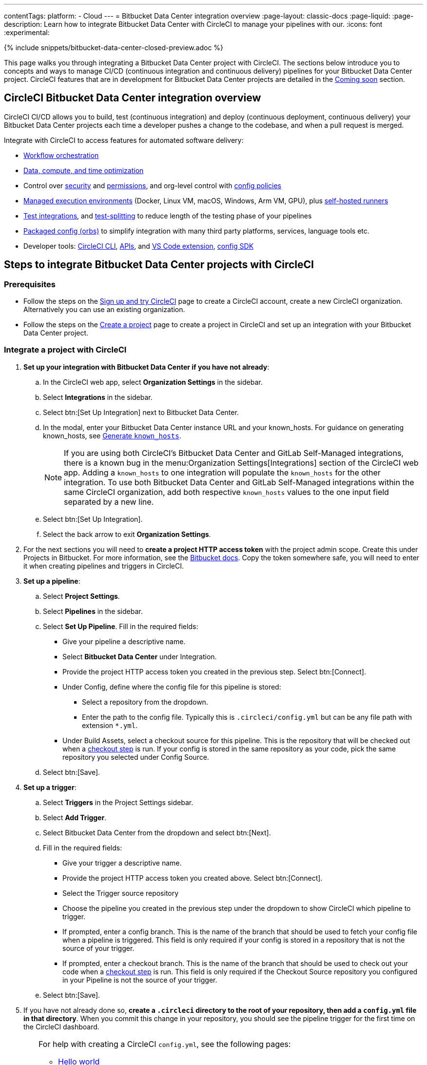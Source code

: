 ---
contentTags:
  platform:
  - Cloud
---
= Bitbucket Data Center integration overview
:page-layout: classic-docs
:page-liquid:
:page-description: Learn how to integrate Bitbucket Data Center with CircleCI to manage your pipelines with our.
:icons: font
:experimental:

{% include snippets/bitbucket-data-center-closed-preview.adoc %}

This page walks you through integrating a Bitbucket Data Center project with CircleCI. The sections below introduce you to concepts and ways to manage CI/CD (continuous integration and continuous delivery) pipelines for your Bitbucket Data Center project. CircleCI features that are in development for Bitbucket Data Center projects are detailed in the <<coming-soon>> section.

[#overview]
== CircleCI Bitbucket Data Center integration overview

CircleCI CI/CD allows you to build, test (continuous integration) and deploy (continuous deployment, continuous delivery) your Bitbucket Data Center projects each time a developer pushes a change to the codebase, and when a pull request is merged.

Integrate with CircleCI to access features for automated software delivery:

* xref:workflows#workflows-configuration-examples[Workflow orchestration]
* xref:optimizations#[Data, compute, and time optimization]
* Control over xref:security#[security] and xref:contexts#[permissions], and org-level control with xref:config-policy-management-overview#[config policies]
* xref:executor-intro#[Managed execution environments] (Docker, Linux VM, macOS, Windows, Arm VM, GPU), plus xref:runner-overview#[self-hosted runners]
* xref:test#[Test integrations], and xref:parallelism-faster-jobs#[test-splitting] to reduce length of the testing phase of your pipelines
* xref:orb-intro#[Packaged config (orbs)] to simplify integration with many third party platforms, services, language tools etc.
* Developer tools: xref:local-cli#[CircleCI CLI], xref:api-intro#[APIs], and xref:vs-code-extension-overview#[VS Code extension], xref:circleci-config-sdk#[config SDK]

== Steps to integrate Bitbucket Data Center projects with CircleCI

=== Prerequisites

* Follow the steps on the xref:first-steps#[Sign up and try CircleCI] page to create a CircleCI account, create a new CircleCI organization. Alternatively you can use an existing organization.

* Follow the steps on the xref:create-project#create-a-project[Create a project] page to create a project in CircleCI and set up an integration with your Bitbucket Data Center project.

=== Integrate a project with CircleCI

. **Set up your integration with Bitbucket Data Center if you have not already**:
.. In the CircleCI web app, select **Organization Settings** in the sidebar.
.. Select **Integrations** in the sidebar.
.. Select btn:[Set Up Integration] next to Bitbucket Data Center.
.. In the modal, enter your Bitbucket Data Center instance URL and your known_hosts. For guidance on generating known_hosts, see <<known-hosts>>.
+
NOTE: If you are using both CircleCI's Bitbucket Data Center and GitLab Self-Managed integrations, there is a known bug in the menu:Organization Settings[Integrations] section of the CircleCI web app. Adding a `known_hosts` to one integration will populate the `known_hosts`  for the other integration. To use both Bitbucket Data Center and GitLab Self-Managed integrations within the same CircleCI organization, add both respective `known_hosts` values to the one input field separated by a new line.

.. Select btn:[Set Up Integration].
.. Select the back arrow to exit **Organization Settings**.

. For the next sections you will need to **create a project HTTP access token** with the project admin scope. Create this under Projects in Bitbucket. For more information, see the link:https://confluence.atlassian.com/bitbucketserver/http-access-tokens-939515499.html[Bitbucket docs]. Copy the token somewhere safe, you will need to enter it when creating pipelines and triggers in CircleCI.

. **Set up a pipeline**:
.. Select **Project Settings**.
.. Select **Pipelines** in the sidebar.
.. Select **Set Up Pipeline**. Fill in the required fields:
** Give your pipeline a descriptive name.
** Select **Bitbucket Data Center** under Integration.
** Provide the project HTTP access token you created in the previous step. Select btn:[Connect].
** Under Config, define where the config file for this pipeline is stored:
*** Select a repository from the dropdown.
*** Enter the path to the config file. Typically this is `.circleci/config.yml` but can be any file path with extension `*.yml`.
** Under Build Assets, select a checkout source for this pipeline. This is the repository that will be checked out when a link:https://circleci.com/docs/configuration-reference/#checkout[checkout step] is run. If your config is stored in the same repository as your code, pick the same repository you selected under Config Source.
.. Select btn:[Save].

. **Set up a trigger**:
.. Select **Triggers** in the Project Settings sidebar.
.. Select **Add Trigger**.
.. Select Bitbucket Data Center from the dropdown and select btn:[Next].
.. Fill in the required fields:
** Give your trigger a descriptive name.
** Provide the project HTTP access token you created above. Select btn:[Connect].
** Select the Trigger source repository
** Choose the pipeline you created in the previous step under the dropdown to show CircleCI which pipeline to trigger.
** If prompted, enter a config branch. This is the name of the branch that should be used to fetch your config file when a pipeline is triggered. This field is only required if your config is stored in a repository that is not the source of your trigger.
** If prompted, enter a checkout branch. This is the name of the branch that should be used to check out your code when a link:https://circleci.com/docs/configuration-reference/#checkout[checkout step] is run. This field is only required if the Checkout Source repository you configured in your Pipeline is not the source of your trigger.

.. Select btn:[Save].

. If you have not already done so, **create a `.circleci` directory to the root of your repository, then add a `config.yml` file in that directory**. When you commit this change in your repository, you should see the pipeline trigger for the first time on the CircleCI dashboard.
+
[TIP]
====
For help with creating a CircleCI `config.yml`, see the following pages:

* xref:hello-world#[Hello world]
* xref:sample-config#[Sample config]
* xref:configuration-reference#[Configuration reference]
====

Each time you push changes to your Bitbucket Data Center repository, a new pipeline is triggered and you should see it running for the project within the CircleCI web app.

image::{{site.baseurl}}/assets/img/docs/gl-ga/gitlab-ga-successful-pipeline.png[Successful pipeline run]

Make any further changes to your CircleCI config in your Bitbucket Data Center repository. Editing an existing CircleCI configuration within the web app is not currently available.

Committing changes in your repository will automatically trigger a pipeline. Manually triggering a pipeline from the CircleCI web app is not available at this time.

[#known-hosts]
=== Generate `known_hosts`

Integrating CircleCI with your Bitbucket Data Center instance requires that you store a public SSH host key within the CircleCI organization that will be accessing the Bitbucket Data Center instance.

To get the required SSH host key, run `ssh-keyscan` with the hostname and port of your Bitbucket Data Center instance. For example:

TIP: Replace the port with the correct port for your instance, and the hostname with your Bitbucket Data Center hostname.

[,shell]
----
ssh-keyscan -p 1234 bitbucket-datacenter.example.com
----

The output will look something like the following:

[,shell]
----
[bitbucket-datacenter.example.com]:1234 ssh-rsa AAAAB3NzaC1yc2EAAAADAQABAAA//NF6iU86j0hfGxn8ncjgwvmk9tMKzhFqrRLaltP0TGt760PhfWk070raKLHS3L6H0BdN9qNVsTk63czziFDmtBehE82/XXX+59MuppY0DHG3brNvw4REPmzZkQNIR6Cs8b15iFbwnIL51IH9kBVMztWQaRDPkPPxihM6e0n/vo5n3uEIPCTZiwLgKRcpeks2LsfbsW0NN5Q7J1Irp/ACstfrsFWSntranbjMe6cIwELNY6FhvYmETzH0cY0=
----

Copy the full output from the `ssh-keyscan` command and enter it into the "known hosts" text box when setting up your integration in the CircleCI web app under menu:Organization Settings[Integrations].

== How it works

When you connect a repository with your CircleCI project, behind the scenes, CircleCI is registering a webhook within your Bitbucket Data Center project. You may verify this once you have successfully created the project by navigating to your repository's menu:Project Settings[Webhooks] page.

== Limitations

The following limits are currently in place for Bitbucket Data Center integrations:

- Each user can create up to three organizations.
- Each organization under a Free Plan can have up to 10 projects.

If you need more organizations or projects, consider upgrading to a xref:plan-overview#[Paid plan], or link:https://support.circleci.com/hc/en-us/requests/new[contact our Support team].

[#project-settings]
== Project settings

Project settings is where you can access the following and more:

* Set up collaborators and roles.
* Set up and manage pipelines and triggers.
* Set up project level environment variables, SSH keys and API permissions.
* Set up integrations, for example, Slack notifications, LLMOps, status badges, webhooks.

[#people]
=== People and groups

Project roles give control over which users have access to which projects within an organization. This enables teams to have limited access to only their projects, while managers and others can have broader organizational access. The access options are:

* Admin: Read and write access to the project and all settings and ability to manage other users' access.
* Contributor: Read and write access to the project and some settings.
* Viewer: Read only access to the project and some settings.

For full details of roles, permissions, and groups, see the following pages:

* xref:roles-and-permissions-overview#[Roles and permissions overview]
* xref:manage-groups#[Manage groups]

[#configuration]
=== Pipelines and triggers

You can add or delete pipelines and triggers for your project. For details see the xref:pipelines#pipelines-and-triggers[pipelines overview].

[#project-settings-advanced]
=== Advanced

* You can optionally choose to enable the auto-cancel xref:skip-build#auto-cancel[redundant workflows setting]
* You can enable dynamic configuration using setup workflows in CircleCI. To learn about dynamic configuration, read the xref:dynamic-config#[Dynamic configuration] guide.
* At this time, the **Free and Open Source** setting is not currently supported, but there are plans to make this available in the future.

[#ssh-keys]
=== Additional SSH keys

You can add additional SSH keys to the project. You might want to set this up for a few reasons:

* If you would like to allow your project to access or deploy to services
* If you would like your project to write to, or checkout code from, other repositories

For details see the xref:add-ssh-key#[Additional SSH keys overview].

[#organization-settings]
== Organization settings

For Bitbucket Data Center integrations, organizations and users are managed independently from your VCS. Organizations and users are considered CircleCI organizations and users, with their own roles and permissions that do not rely on those defined in your VCS.

To manage settings at the organization level, select btn:[Organization Settings] in the CircleCI web app sidebar.

[#organization-settings-people]
=== People

Add or remove users, and manage user roles for the organization as well as user invites. See the xref:roles-and-permissions-overview#[Roles and permissions overview] page for full details.

[#organization-settings-integrations]
=== Integrations

The Integrations page under Organization Settings allows you to connect your organization with either Bitbucket Data Center or a GitLab self-managed instance. Steps to integrate with Bitbucket Data Center are described on the xref:create-project#[Create a project] page.

[#deprecated-system-environment-variables]
== Deprecated system environment variables

A number of built-in environment variables are not available in Bitbucket Data Center-based projects. VCS support for each environment variable is indicated in the xref:variables#built-in-environment-variables[Built-in environment variables] table on the Project values and variables page.

If your pipelines need the data provided by the deprecated environment variables, we recommend you use suitable replacements from the available xref:pipeline-variables#[pipeline values] list.

[#coming-soon]
== Coming soon

The following sections are features of CircleCI which are not currently fully supported for Bitbucket Data Center. These features are planned for future releases.

[#account-integrations]
=== Account integrations

You can only manage your connections between CircleCI and Bitbucket Data Center through project setup, pipeline and trigger settings. We are working on enabling users to manage their users’ Bitbucket Data Center identity as part of their user profile's account integration settings.

[#passing-secrets-to-forked-pull-requests]
=== Passing secrets to forked pull requests

Passing secrets to forked pull requests is not a currently supported option for Bitbucket Data Center integrations.

[#scheduled-pipelines]
=== Scheduled pipelines

The ability to xref:scheduled-pipelines#[schedule pipelines] is not currently supported for Bitbucket Data Center projects. This feature is planned for a future release.

[#stop-building]
=== Stop building

Bitbucket Data Center integrations do not currently support the **Stop Building** xref:stop-building-a-project-on-circleci#stop-building-a-project[option] that can normally be found in **Project settings**. As an alternative, you can xref:stop-building-a-project-on-circleci#remove-a-project-from-circleci[Delete a project].

[#additional-ssh-keys-only]
=== Additional SSH keys only

Deploy keys and user keys are not used by Bitbucket Data Center integrations. Additional Bitbucket Data Center keys are stored in **Project Settings > Additional SSH Keys**.

[#free-and-open-source-setting]
=== Free and open source setting

Open source plans are not currently available to Bitbucket Data Center customers. CircleCI will keep the open source community up to date as work continues to support this.

[#test-insights]
=== Test Insights

xref:insights-tests#[Test Insights] is currently not supported for Bitbucket Data Center integrations.

[#circleci-server]
=== CircleCI self-hosted server product

Bitbucket Data Center is not yet supported for link:https://circleci.com/pricing/server/[CircleCI server].

[#next-steps]
== Next steps
- xref:config-intro#[Configuration tutorial]
- xref:hello-world#[Hello world]
